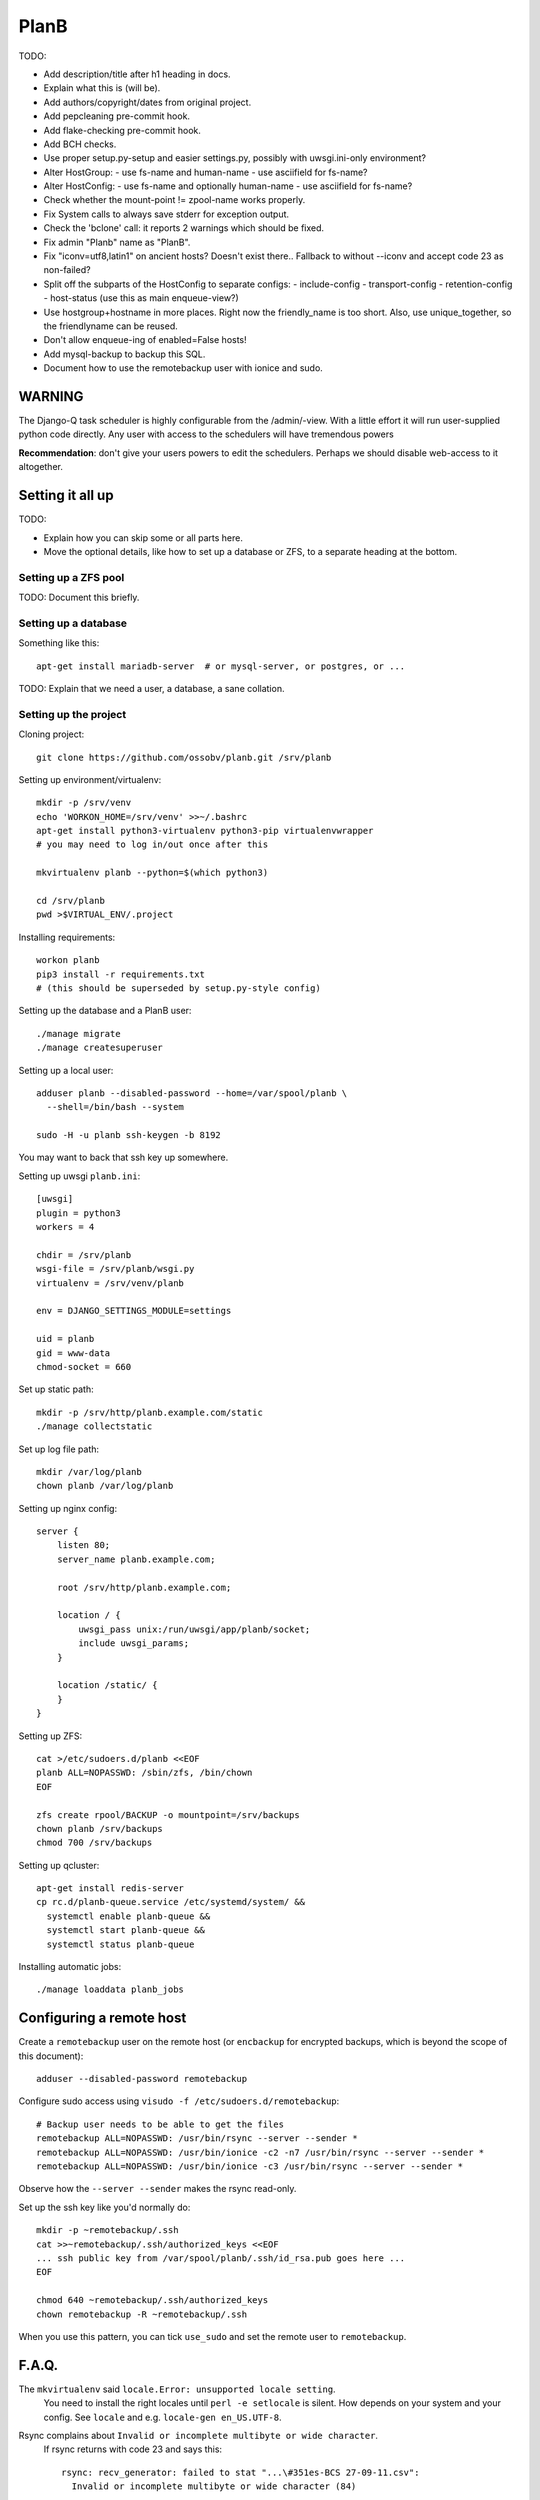 PlanB
=====

TODO:

* Add description/title after h1 heading in docs.
* Explain what this is (will be).
* Add authors/copyright/dates from original project.
* Add pepcleaning pre-commit hook.
* Add flake-checking pre-commit hook.
* Add BCH checks.
* Use proper setup.py-setup and easier settings.py,
  possibly with uwsgi.ini-only environment?
* Alter HostGroup:
  - use fs-name and human-name
  - use asciifield for fs-name?
* Alter HostConfig:
  - use fs-name and optionally human-name
  - use asciifield for fs-name?
* Check whether the mount-point != zpool-name works properly.
* Fix System calls to always save stderr for exception output.
* Check the 'bclone' call: it reports 2 warnings which should be fixed.
* Fix admin "Planb" name as "PlanB".
* Fix "iconv=utf8,latin1" on ancient hosts? Doesn't exist there..
  Fallback to without --iconv and accept code 23 as non-failed?
* Split off the subparts of the HostConfig to separate configs:
  - include-config
  - transport-config
  - retention-config
  - host-status (use this as main enqueue-view?)
* Use hostgroup+hostname in more places. Right now the friendly_name is
  too short. Also, use unique_together, so the friendlyname can be reused.
* Don't allow enqueue-ing of enabled=False hosts!
* Add mysql-backup to backup this SQL.
* Document how to use the remotebackup user with ionice and sudo.


-------
WARNING
-------

The Django-Q task scheduler is highly configurable from the
/admin/-view. With a little effort it will run user-supplied python code
directly. Any user with access to the schedulers will have tremendous
powers

**Recommendation**: don't give your users powers to edit the schedulers.
Perhaps we should disable web-access to it altogether.


-----------------
Setting it all up
-----------------

TODO:

* Explain how you can skip some or all parts here.
* Move the optional details, like how to set up a database or ZFS, to a
  separate heading at the bottom.


Setting up a ZFS pool
~~~~~~~~~~~~~~~~~~~~~

TODO: Document this briefly.


Setting up a database
~~~~~~~~~~~~~~~~~~~~~

Something like this::

    apt-get install mariadb-server  # or mysql-server, or postgres, or ...

TODO: Explain that we need a user, a database, a sane collation.


Setting up the project
~~~~~~~~~~~~~~~~~~~~~~

Cloning project::

    git clone https://github.com/ossobv/planb.git /srv/planb

Setting up environment/virtualenv::

    mkdir -p /srv/venv
    echo 'WORKON_HOME=/srv/venv' >>~/.bashrc
    apt-get install python3-virtualenv python3-pip virtualenvwrapper
    # you may need to log in/out once after this

    mkvirtualenv planb --python=$(which python3)

    cd /srv/planb
    pwd >$VIRTUAL_ENV/.project

Installing requirements::

    workon planb
    pip3 install -r requirements.txt
    # (this should be superseded by setup.py-style config)

Setting up the database and a PlanB user::

    ./manage migrate
    ./manage createsuperuser

Setting up a local user::

    adduser planb --disabled-password --home=/var/spool/planb \
      --shell=/bin/bash --system

    sudo -H -u planb ssh-keygen -b 8192

You may want to back that ssh key up somewhere.

Setting up uwsgi ``planb.ini``::

    [uwsgi]
    plugin = python3
    workers = 4

    chdir = /srv/planb
    wsgi-file = /srv/planb/wsgi.py
    virtualenv = /srv/venv/planb

    env = DJANGO_SETTINGS_MODULE=settings

    uid = planb
    gid = www-data
    chmod-socket = 660

Set up static path::

    mkdir -p /srv/http/planb.example.com/static
    ./manage collectstatic

Set up log file path::

    mkdir /var/log/planb
    chown planb /var/log/planb

Setting up nginx config::

    server {
        listen 80;
        server_name planb.example.com;

        root /srv/http/planb.example.com;

        location / {
            uwsgi_pass unix:/run/uwsgi/app/planb/socket;
            include uwsgi_params;
        }

        location /static/ {
        }
    }

Setting up ZFS::

    cat >/etc/sudoers.d/planb <<EOF
    planb ALL=NOPASSWD: /sbin/zfs, /bin/chown
    EOF

    zfs create rpool/BACKUP -o mountpoint=/srv/backups
    chown planb /srv/backups
    chmod 700 /srv/backups

Setting up qcluster::

    apt-get install redis-server
    cp rc.d/planb-queue.service /etc/systemd/system/ &&
      systemctl enable planb-queue &&
      systemctl start planb-queue &&
      systemctl status planb-queue

Installing automatic jobs::

    ./manage loaddata planb_jobs


-------------------------
Configuring a remote host
-------------------------

Create a ``remotebackup`` user on the remote host (or ``encbackup`` for
encrypted backups, which is beyond the scope of this document)::

    adduser --disabled-password remotebackup

Configure sudo access using ``visudo -f /etc/sudoers.d/remotebackup``::

    # Backup user needs to be able to get the files
    remotebackup ALL=NOPASSWD: /usr/bin/rsync --server --sender *
    remotebackup ALL=NOPASSWD: /usr/bin/ionice -c2 -n7 /usr/bin/rsync --server --sender *
    remotebackup ALL=NOPASSWD: /usr/bin/ionice -c3 /usr/bin/rsync --server --sender *

Observe how the ``--server --sender`` makes the rsync read-only.

Set up the ssh key like you'd normally do::

    mkdir -p ~remotebackup/.ssh
    cat >>~remotebackup/.ssh/authorized_keys <<EOF
    ... ssh public key from /var/spool/planb/.ssh/id_rsa.pub goes here ...
    EOF

    chmod 640 ~remotebackup/.ssh/authorized_keys
    chown remotebackup -R ~remotebackup/.ssh

When you use this pattern, you can tick ``use_sudo`` and set the remote
user to ``remotebackup``.


------
F.A.Q.
------

The ``mkvirtualenv`` said ``locale.Error: unsupported locale setting``.
    You need to install the right locales until ``perl -e setlocale`` is
    silent. How depends on your system and your config. See ``locale`` and
    e.g. ``locale-gen en_US.UTF-8``.


Rsync complains about ``Invalid or incomplete multibyte or wide character``.
    If rsync returns with code 23 and says this::

        rsync: recv_generator: failed to stat "...\#351es-BCS 27-09-11.csv":
          Invalid or incomplete multibyte or wide character (84)

    Then you might be backing up old hosts with legacy Latin-1 encoding
    on the filesystem. Adding ``--iconv=utf8,latin1`` to the hostconfig
    flags should fix it.

    You may need rsync version 3 or higher for that.


Rsync complains about ``failed to stat`` or ``mkdir failed``.
    If rsync returns these messages::

        rsync: recv_generator: failed to stat "...": Permission denied (13)
        rsync: recv_generator: mkdir "..." failed: Permission denied (13)

    Then you may be looking at parent directories with crooked
    permissions, like 077. Fix the permissions on the remote end.


Backup success mail are sent, but failure mails are not.
    Check the ``DEBUG`` setting. At the moment, error-mails are sent
    through the logging subsystem and that is disabled when running in
    debug-mode.
